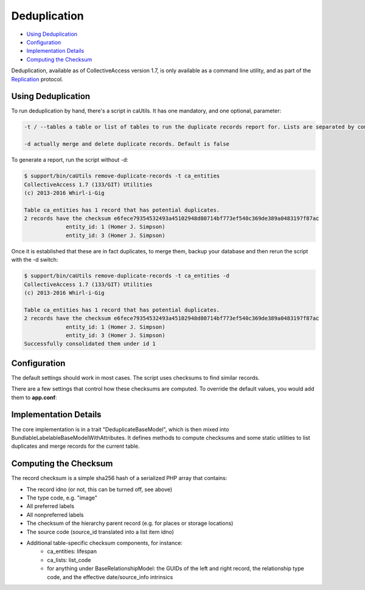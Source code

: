 Deduplication
=============

* `Using Deduplication`_ 
* `Configuration`_ 
* `Implementation Details`_ 
* `Computing the Checksum`_

Deduplication, available as of CollectiveAccess version 1.7, is only available as a command line utility, and as part of the   `Replication <file:///Users/charlotteposever/Documents/ca_manual/providence/developer/Replication.html>`_ protocol. 

Using Deduplication
-------------------

To run deduplication by hand, there's a script in caUtils. It has one mandatory, and one optional, parameter: 

.. code-block:: php

   -t / --tables a table or list of tables to run the duplicate records report for. Lists are separated by commas or semicolons

   -d actually merge and delete duplicate records. Default is false

To generate a report, run the script without -d:

.. code-block:: php
 
   $ support/bin/caUtils remove-duplicate-records -t ca_entities
   CollectiveAccess 1.7 (133/GIT) Utilities
   (c) 2013-2016 Whirl-i-Gig

   Table ca_entities has 1 record that has potential duplicates.
   2 records have the checksum e6fece79354532493a45102948d80714bf773ef540c369de389a0483197f87ac
		entity_id: 1 (Homer J. Simpson)
		entity_id: 3 (Homer J. Simpson)

Once it is established that these are in fact duplicates, to merge them, backup your database and then rerun the script with the -d switch:

.. code-block:: 

   $ support/bin/caUtils remove-duplicate-records -t ca_entities -d
   CollectiveAccess 1.7 (133/GIT) Utilities
   (c) 2013-2016 Whirl-i-Gig

   Table ca_entities has 1 record that has potential duplicates.
   2 records have the checksum e6fece79354532493a45102948d80714bf773ef540c369de389a0483197f87ac
		entity_id: 1 (Homer J. Simpson)
		entity_id: 3 (Homer J. Simpson)
   Successfully consolidated them under id 1

Configuration
-------------

The default settings should work in most cases. The script uses checksums to find similar records. 

There are a few settings that control how these checksums are computed. To override the default values, you would add them to **app.conf**:

.. csv-table:: 
   :header-rows: 1
   :file: deduplication_table1.csv

Implementation Details
----------------------

The core implementation is in a trait "DeduplicateBaseModel", which is then mixed into BundlableLabelableBaseModelWithAttributes. It defines methods to compute checksums and some static utilities to list duplicates and merge records for the current table.

Computing the Checksum
----------------------

The record checksum is a simple sha256 hash of a serialized PHP array that contains: 

* The record idno (or not, this can be turned off, see above) 
* The type code, e.g. "image"
* All preferred labels
* All nonpreferred labels
* The checksum of the hierarchy parent record (e.g. for places or storage locations)
* The source code (source_id translated into a list item idno)
* Additional table-specific checksum components, for instance: 
    * ca_entities: lifespan
    * ca_lists: list_code
    * for anything under BaseRelationshipModel: the GUIDs of the left and right record, the relationship type code, and the effective date/source_info intrinsics

